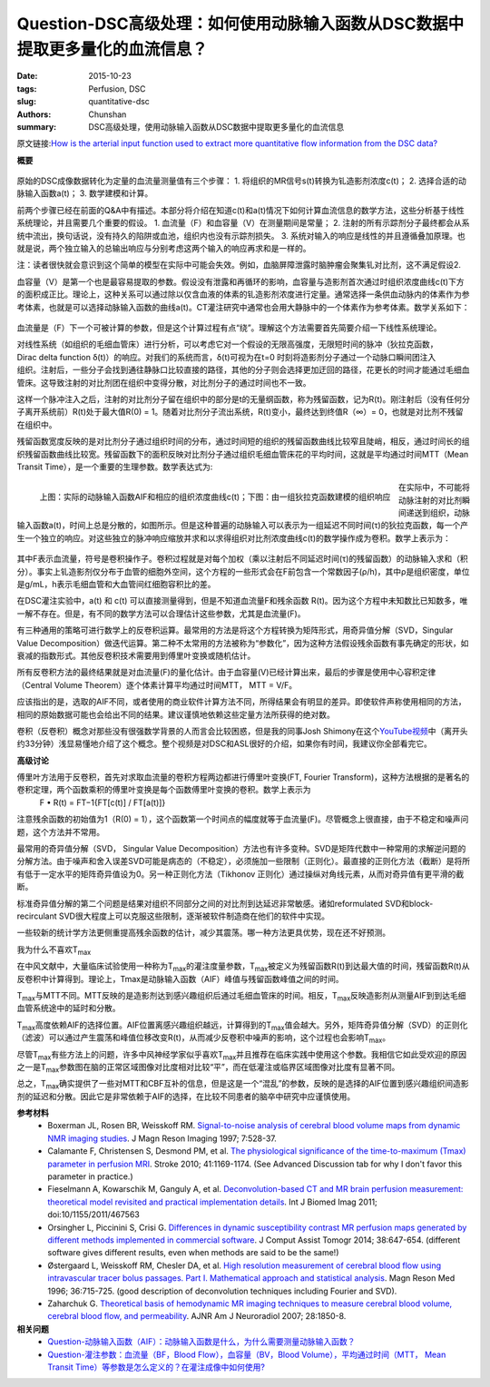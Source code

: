 Question-DSC高级处理：如何使用动脉输入函数从DSC数据中提取更多量化的血流信息？
======================================================================================


:date: 2015-10-23
:tags: Perfusion, DSC
:slug: quantitative-dsc
:authors: Chunshan
:summary: DSC高级处理，使用动脉输入函数从DSC数据中提取更多量化的血流信息

原文链接:\ `How is the arterial input function used to extract more quantitative flow information from the DSC data? <http://www.mri-q.com/quantitative-dsc.html>`_

**概要** 
 .. figure:: http://www.mri-q.com/uploads/3/2/7/4/3274160/235069_orig.png
    :alt: summary
    :align: center
    :width: 700

原始的DSC成像数据转化为定量的血流量测量值有三个步骤：
1. 将组织的MR信号s(t)转换为钆造影剂浓度c(t)；
2. 选择合适的动脉输入函数a(t)；
3. 数学建模和计算。

前两个步骤已经在前面的Q&A中有描述。本部分将介绍在知道c(t)和a(t)情况下如何计算血流信息的数学方法，这些分析基于线性系统理论，并且需要几个重要的假设。
1. 血流量（F）和血容量（V）在测量期间是常量；
2. 注射的所有示踪剂分子最终都会从系统中流出，换句话说，没有持久的陷阱或血池，组织内也没有示踪剂损失。
3. 系统对输入的响应是线性的并且遵循叠加原理。也就是说，两个独立输入的总输出响应与分别考虑这两个输入的响应再求和是一样的。

注：读者很快就会意识到这个简单的模型在实际中可能会失效。例如，血脑屏障泄露时脑肿瘤会聚集钆对比剂，这不满足假设2.

血容量（V）是第一个也是最容易提取的参数。假设没有泄露和再循环的影响，血容量与造影剂首次通过时组织浓度曲线c(t)下方的面积成正比。理论上，这种关系可以通过除以仅含血液的体素的钆造影剂浓度进行定量。通常选择一条供血动脉内的体素作为参考体素，也就是可以选择动脉输入函数的曲线a(t)。CT灌注研究中通常也会用大静脉中的一个体素作为参考体素。数学关系如下：

.. figure:: http://www.mri-q.com/uploads/3/2/7/4/3274160/9722550_orig.png?171
   :alt:  calculation of blood volume
   :align: center
   :width: 300

血流量是（F）下一个可被计算的参数，但是这个计算过程有点“绕”。理解这个方法需要首先简要介绍一下线性系统理论。

.. figure:: http://www.mri-q.com/uploads/3/2/7/4/3274160/2297065_orig.png?399
   :alt:  linear system
   :align: right
   :width: 400

对线性系统（如组织的毛细血管床）进行分析，可以考虑它对一个假设的无限高强度，无限短时间的脉冲（狄拉克函数， Dirac delta function δ(t)）的响应。对我们的系统而言，δ(t)可视为在t=0 时刻将造影剂分子通过一个动脉口瞬间团注入组织。注射后，一些分子会找到通往静脉口比较直接的路径，其他的分子则会选择更加迂回的路径，花更长的时间才能通过毛细血管床。这导致注射的对比剂团在组织中变得分散，对比剂分子的通过时间也不一致。

这样一个脉冲注入之后，注射的对比剂分子留在组织中的部分是t的无量纲函数，称为残留函数，记为R(t)。刚注射后（没有任何分子离开系统前）R(t)处于最大值R(0) = 1。随着对比剂分子流出系统，R(t)变小，最终达到终值R（∞）= 0，也就是对比剂不残留在组织中。

残留函数宽度反映的是对比剂分子通过组织时间的分布，通过时间短的组织的残留函数曲线比较窄且陡峭，相反，通过时间长的组织残留函数曲线比较宽。残留函数下的面积反映对比剂分子通过组织毛细血管床花的平均时间，这就是平均通过时间MTT（Mean Transit Time），是一个重要的生理参数。数学表达式为:

.. figure:: http://www.mri-q.com/uploads/3/2/7/4/3274160/4357256_orig.png?139
   :alt:  calculation of MTT
   :align: center
   :width: 300

.. figure:: http://www.mri-q.com/uploads/3/2/7/4/3274160/8142532_orig.png?399
   :alt: AIF & linear system
   :align: left
   :width: 600

   上图：实际的动脉输入函数AIF和相应的组织浓度曲线c(t)；下图：由一组狄拉克函数建模的组织响应

在实际中，不可能将动脉注射的对比剂瞬间递送到组织，动脉输入函数a(t)，时间上总是分散的，如图所示。但是这种普遍的动脉输入可以表示为一组延迟不同时间(τ)的狄拉克函数，每一个产生一个独立的响应。对这些独立的脉冲响应缩放并求和以求得组织对比剂浓度曲线c(t)的数学操作成为卷积。数学上表示为：

.. figure:: http://www.mri-q.com/uploads/3/2/7/4/3274160/3401680_orig.png?344
   :alt: convolution
   :align: center
   :width: 500

其中F表示血流量，符号是卷积操作子。卷积过程就是对每个加权（乘以注射后不同延迟时间(τ)的残留函数）的动脉输入求和（积分）。事实上钆造影剂仅分布于血管的细胞外空间，这个方程的一些形式会在F前包含一个常数因子(ρ/h)，其中ρ是组织密度，单位是g/mL，h表示毛细血管和大血管间红细胞容积比的差。

在DSC灌注实验中，a(t) 和 c(t) 可以直接测量得到，但是不知道血流量F和残余函数 R(t)。因为这个方程中未知数比已知数多，唯一解不存在。但是，有不同的数学方法可以合理估计这些参数，尤其是血流量(F)。

有三种通用的策略可进行数学上的反卷积运算。最常用的方法是将这个方程转换为矩阵形式，用奇异值分解（SVD，Singular Value Decomposition）做迭代运算。第二种不太常用的方法被称为“参数化”，因为这种方法假设残余函数有事先确定的形状，如衰减的指数形式。其他反卷积技术需要用到傅里叶变换或随机估计。

所有反卷积方法的最终结果就是对血流量(F)的量化估计。由于血容量(V)已经计算出来，最后的步骤是使用中心容积定律（Central Volume Theorem）逐个体素计算平均通过时间MTT， MTT = V/F。

应该指出的是，选取的AIF不同，或者使用的商业软件计算方法不同，所得结果会有明显的差异。即使软件声称使用相同的方法，相同的原始数据可能也会给出不同的结果。建议谨慎地依赖这些定量方法所获得的绝对数。

卷积（反卷积）概念对那些没有很强数学背景的人而言会比较困惑，但是我的同事Josh Shimony在这个\ `YouTube视频 <https://youtu.be/8MB7iZmsoUI>`_\ 中（离开头约33分钟）浅显易懂地介绍了这个概念。整个视频是对DSC和ASL很好的介绍，如果你有时间，我建议你全部看完它。

**高级讨论**

傅里叶方法用于反卷积，首先对求取血流量的卷积方程两边都进行傅里叶变换(FT, Fourier Transform)，这种方法根据的是著名的卷积定理，两个函数乘积的傅里叶变换是每个函数傅里叶变换的卷积。数学上表示为
    F • R(t) = FT−1{FT[c(t)] / FT[a(t)]}

注意残余函数的初始值为1（R(0) = 1），这个函数第一个时间点的幅度就等于血流量(F)。尽管概念上很直接，由于不稳定和噪声问题，这个方法并不常用。

最常用的奇异值分解（SVD， Singular Value Decomposition）方法也有许多变种。SVD是矩阵代数中一种常用的求解逆问题的分解方法。由于噪声和舍入误差SVD可能是病态的（不稳定），必须施加一些限制（正则化）。最直接的正则化方法（截断）是将所有低于一定水平的矩阵奇异值设为0。另一种正则化方法（Tikhonov 正则化）通过操纵对角线元素，从而对奇异值有更平滑的截断。

标准奇异值分解的第二个问题是结果对组织不同部分之间的对比剂到达延迟非常敏感。诸如reformulated SVD和block-recirculant SVD很大程度上可以克服这些限制，逐渐被软件制造商在他们的软件中实现。

一些较新的统计学方法更侧重提高残余函数的估计，减少其震荡。哪一种方法更具优势，现在还不好预测。

我为什么不喜欢T\ :sub:`max`\ 

在中风文献中，大量临床试验使用一种称为T\ :sub:`max`\ 的灌注度量参数，T\ :sub:`max`\ 被定义为残留函数R(t)到达最大值的时间，残留函数R(t)从反卷积中计算得到。理论上，Tmax是动脉输入函数（AIF）峰值与残留函数峰值之间的时间。

T\ :sub:`max`\ 与MTT不同。MTT反映的是造影剂达到感兴趣组织后通过毛细血管床的时间。相反，T\ :sub:`max`\ 反映造影剂从测量AIF到到达毛细血管系统途中的延时和分散。

T\ :sub:`max`\ 高度依赖AIF的选择位置。AIF位置离感兴趣组织越远，计算得到的T\ :sub:`max`\ 值会越大。另外，矩阵奇异值分解（SVD）的正则化（滤波）可以通过产生震荡和峰值位移改变R(t)，从而减少反卷积中噪声的影响，这个过程也会影响T\ :sub:`max`\。

尽管T\ :sub:`max`\ 有些方法上的问题，许多中风神经学家似乎喜欢T\ :sub:`max`\ 并且推荐在临床实践中使用这个参数。我相信它如此受欢迎的原因之一是T\ :sub:`max`\ 参数图在脑的正常区域图像对比度相对比较“平”，而在低灌注或临界区域图像对比度有显著不同。

总之，T\ :sub:`max`\ 确实提供了一些对MTT和CBF互补的信息，但是这是一个“混乱”的参数，反映的是选择的AIF位置到感兴趣组织间造影剂的延迟和分散。因此它是非常依赖于AIF的选择，在比较不同患者的脑卒中研究中应谨慎使用。

**参考材料**
    * Boxerman JL, Rosen BR, Weisskoff RM. `Signal-to-noise analysis of cerebral blood volume maps from dynamic NMR imaging studies <http://www.mri-q.com/uploads/3/2/7/4/3274160/boxerman_jmri_1997.pdf>`_. J Magn Reson Imaging 1997; 7:528-37.
    * Calamante F, Christensen S, Desmond PM, et al. `The physiological significance of the time-to-maximum (Tmax) parameter in perfusion MRI <http://www.mri-q.com/uploads/3/2/7/4/3274160/stroke_tmax-2010-calamante-1169-74.pdf>`_. Stroke 2010; 41:1169-1174. (See Advanced Discussion tab for why I don't favor this parameter in practice.)
    * Fieselmann A, Kowarschik M, Ganguly A, et al. `Deconvolution-based CT and MR brain perfusion measurement: theoretical model revisited and practical implementation details <http://www.mri-q.com/uploads/3/2/7/4/3274160/review_perfusion_467563.pdf>`_. Int J Biomed Imag 2011; doi:10/1155/2011/467563
    * Orsingher L, Piccinini S, Crisi G. `Differences in dynamic susceptibility contrast MR perfusion maps generated by different methods implemented in commercial software <http://www.mri-q.com/uploads/3/2/7/4/3274160/differences_in_dynamic_susceptibility_contrast_mr.4.pdf>`_. J Comput Assist Tomogr 2014; 38:647-654. (different software gives different results, even when methods are said to be the same!)
    * Østergaard L, Weisskoff RM, Chesler DA, et al. `High resolution measurement of cerebral blood flow using intravascular tracer bolus passages. Part I. Mathematical approach and statistical analysis <http://www.mri-q.com/uploads/3/2/7/4/3274160/ostergaard_svd.pdf>`_. Magn Reson Med 1996; 36:715-725. (good description of deconvolution techniques including Fourier and SVD).
    * Zaharchuk G. `Theoretical basis of hemodynamic MR imaging techniques to measure cerebral blood volume, cerebral blood flow, and permeability <http://www.mri-q.com/uploads/3/2/7/4/3274160/ajnr_zharchuk_perfusion_review.pdf>`_. AJNR Am J Neuroradiol 2007; 28:1850-8.

**相关问题**
	* `Question-动脉输入函数（AIF）：动脉输入函数是什么，为什么需要测量动脉输入函数？ <http://chunshan.github.io/MRI-QA/dsc/arterial-input-aif.html>`_  
	* `Question-灌注参数：血流量（BF，Blood Flow），血容量（BV，Blood Volume），平均通过时间（MTT， Mean Transit Time）等参数是怎么定义的？在灌注成像中如何使用? <http://chunshan.github.io/MRI-QA/dsc/meaning_of_cbf_mtt_etc.html>`_  